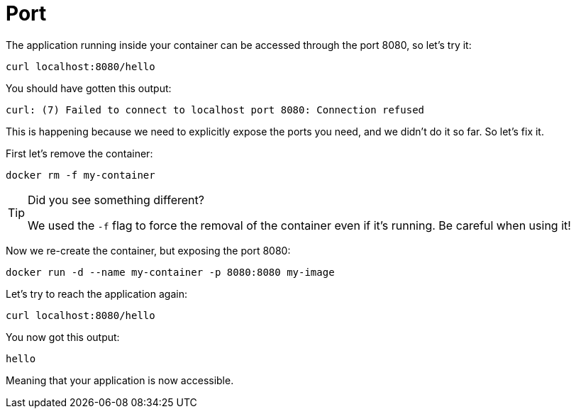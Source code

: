 = Port

The application running inside your container can be accessed through the port 8080, so let's try it:

[.console-input]
[source,bash,subs="+macros,+attributes"]
----
curl localhost:8080/hello
----

You should have gotten this output:

[.console-output]
[source,text]
----
curl: (7) Failed to connect to localhost port 8080: Connection refused
----

This is happening because we need to explicitly expose the ports you need, and we didn't do it so far. So let's fix it.

First let's remove the container:

[.console-input]
[source,bash,subs="+macros,+attributes"]
----
docker rm -f my-container
----

[TIP]
====
Did you see something different?

We used the `-f` flag to force the removal of the container even if it's running. Be careful when using it! 
====

Now we re-create the container, but exposing the port 8080:

[.console-input]
[source,bash,subs="+macros,+attributes"]
----
docker run -d --name my-container -p 8080:8080 my-image
----

Let's try to reach the application again:

[.console-input]
[source,bash,subs="+macros,+attributes"]
----
curl localhost:8080/hello
----

You now got this output:

[.console-output]
[source,text]
----
hello
----

Meaning that your application is now accessible.
